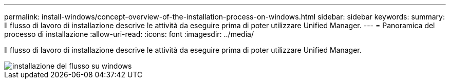 ---
permalink: install-windows/concept-overview-of-the-installation-process-on-windows.html 
sidebar: sidebar 
keywords:  
summary: Il flusso di lavoro di installazione descrive le attività da eseguire prima di poter utilizzare Unified Manager. 
---
= Panoramica del processo di installazione
:allow-uri-read: 
:icons: font
:imagesdir: ../media/


[role="lead"]
Il flusso di lavoro di installazione descrive le attività da eseguire prima di poter utilizzare Unified Manager.

image::../media/install-flow-on-windows.gif[installazione del flusso su windows]
